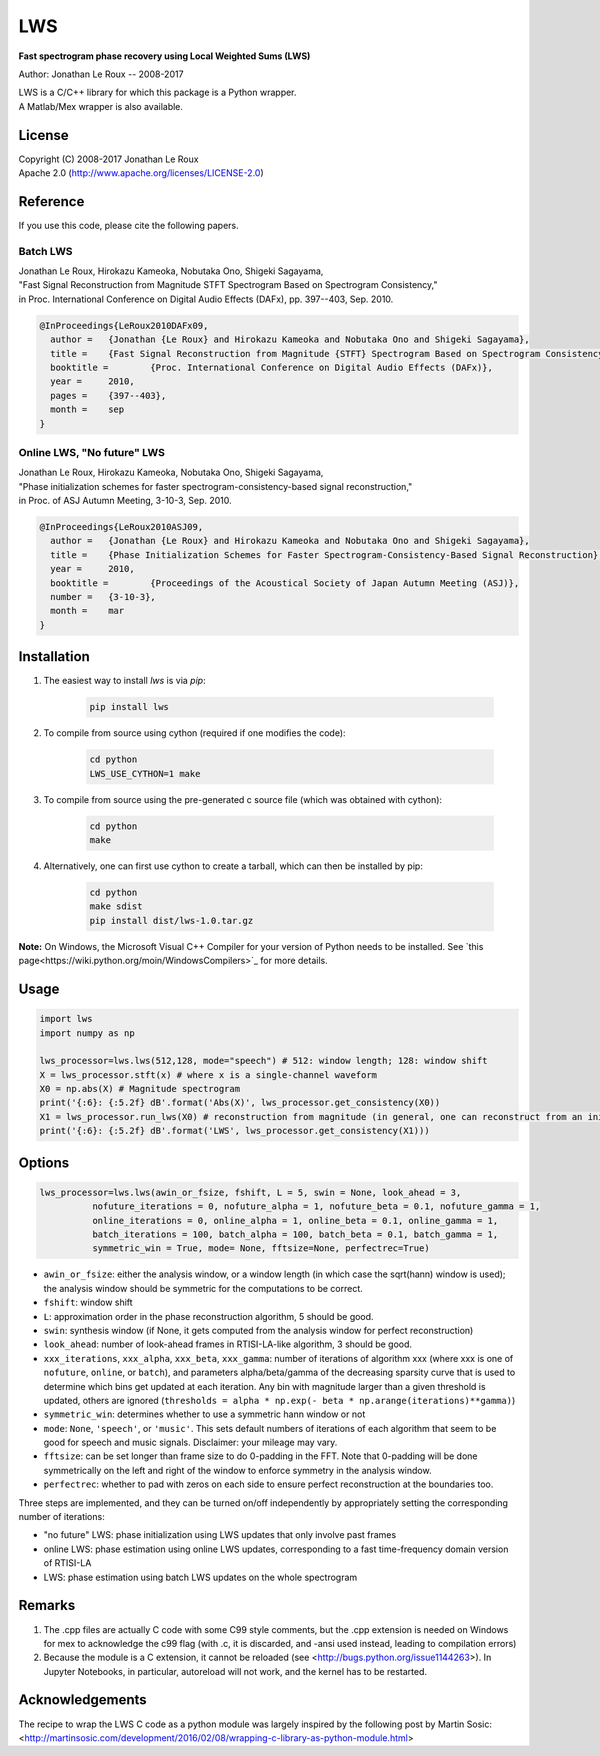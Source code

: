 LWS
===

**Fast spectrogram phase recovery using Local Weighted Sums (LWS)**

Author: Jonathan Le Roux -- 2008-2017

.. image:: https://badge.fury.io/py/lws.svg
    :target: https://badge.fury.io/py/lws

| LWS is a C/C++ library for which this package is a Python wrapper.
| A Matlab/Mex wrapper is also available.

License
-------

| Copyright (C) 2008-2017 Jonathan Le Roux
| Apache 2.0  (http://www.apache.org/licenses/LICENSE-2.0)

Reference
---------

If you use this code, please cite the following papers.

Batch LWS
~~~~~~~~~

| Jonathan Le Roux, Hirokazu Kameoka, Nobutaka Ono, Shigeki Sagayama, 
| "Fast Signal Reconstruction from Magnitude STFT Spectrogram Based on Spectrogram Consistency," 
| in Proc. International Conference on Digital Audio Effects (DAFx), pp. 397--403, Sep. 2010.

.. code::

    @InProceedings{LeRoux2010DAFx09,
      author =	 {Jonathan {Le Roux} and Hirokazu Kameoka and Nobutaka Ono and Shigeki Sagayama},
      title =	 {Fast Signal Reconstruction from Magnitude {STFT} Spectrogram Based on Spectrogram Consistency},
      booktitle =	 {Proc. International Conference on Digital Audio Effects (DAFx)},
      year =	 2010,
      pages =	 {397--403},
      month =	 sep
    }
    


Online LWS, "No future" LWS
~~~~~~~~~~~~~~~~~~~~~~~~~~~

| Jonathan Le Roux, Hirokazu Kameoka, Nobutaka Ono, Shigeki Sagayama, 
| "Phase initialization schemes for faster spectrogram-consistency-based signal reconstruction," 
| in Proc. of ASJ Autumn Meeting, 3-10-3, Sep. 2010.

.. code::

    @InProceedings{LeRoux2010ASJ09,
      author =	 {Jonathan {Le Roux} and Hirokazu Kameoka and Nobutaka Ono and Shigeki Sagayama},
      title =	 {Phase Initialization Schemes for Faster Spectrogram-Consistency-Based Signal Reconstruction},
      year =	 2010,
      booktitle =	 {Proceedings of the Acoustical Society of Japan Autumn Meeting (ASJ)},
      number =	 {3-10-3},
      month =	 mar
    }
    
Installation
------------

1. The easiest way to install `lws` is via `pip`:  

        .. code-block:: bash

            pip install lws

2. To compile from source using cython (required if one modifies the code):  

        .. code-block:: bash

            cd python
            LWS_USE_CYTHON=1 make 

3. To compile from source using the pre-generated c source file (which was obtained with cython): 

        .. code-block:: bash

            cd python
            make

4. Alternatively, one can first use cython to create a tarball, which can then be installed by pip:  

        .. code-block:: bash

            cd python
            make sdist
            pip install dist/lws-1.0.tar.gz

**Note:** On Windows, the Microsoft Visual C++ Compiler for your version of Python needs to be installed. See `this page<https://wiki.python.org/moin/WindowsCompilers>`_ for more details.

Usage
-----
.. code:: python

    import lws
    import numpy as np
    
    lws_processor=lws.lws(512,128, mode="speech") # 512: window length; 128: window shift
    X = lws_processor.stft(x) # where x is a single-channel waveform
    X0 = np.abs(X) # Magnitude spectrogram
    print('{:6}: {:5.2f} dB'.format('Abs(X)', lws_processor.get_consistency(X0))
    X1 = lws_processor.run_lws(X0) # reconstruction from magnitude (in general, one can reconstruct from an initial complex spectrogram)
    print('{:6}: {:5.2f} dB'.format('LWS', lws_processor.get_consistency(X1)))

Options
-------

.. code:: python

    lws_processor=lws.lws(awin_or_fsize, fshift, L = 5, swin = None, look_ahead = 3,
              nofuture_iterations = 0, nofuture_alpha = 1, nofuture_beta = 0.1, nofuture_gamma = 1,
              online_iterations = 0, online_alpha = 1, online_beta = 0.1, online_gamma = 1,
              batch_iterations = 100, batch_alpha = 100, batch_beta = 0.1, batch_gamma = 1,
              symmetric_win = True, mode= None, fftsize=None, perfectrec=True)

* ``awin_or_fsize``: either the analysis window, or a window length (in which case the sqrt(hann) window is used); the analysis window should be symmetric for the computations to be correct.
* ``fshift``: window shift
* ``L``: approximation order in the phase reconstruction algorithm, 5 should be good.
* ``swin``: synthesis window (if None, it gets computed from the analysis window for perfect reconstruction)
* ``look_ahead``: number of look-ahead frames in RTISI-LA-like algorithm, 3 should be good.
* ``xxx_iterations``, ``xxx_alpha``, ``xxx_beta``, ``xxx_gamma``: number of iterations of algorithm xxx (where xxx is one of ``nofuture``, ``online``, or ``batch``), and parameters alpha/beta/gamma of the decreasing sparsity curve that is used to determine which bins get updated at each iteration. Any bin with magnitude larger than a given threshold is updated, others are ignored (``thresholds = alpha * np.exp(- beta * np.arange(iterations)**gamma)``)
* ``symmetric_win``: determines whether to use a symmetric hann window or not
* ``mode``: ``None``, ``'speech'``, or ``'music'``. This sets default numbers of iterations of each algorithm that seem to be good for speech and music signals. Disclaimer: your mileage may vary.
* ``fftsize``: can be set longer than frame size to do 0-padding in the FFT. Note that 0-padding will be done symmetrically on the left and right of the window to enforce symmetry in the analysis window.
* ``perfectrec``: whether to pad with zeros on each side to ensure perfect reconstruction at the boundaries too. 

Three steps are implemented, and they can be turned on/off independently by appropriately setting the corresponding number of iterations:

* "no future" LWS: phase initialization using LWS updates that only involve past frames
* online LWS: phase estimation using online LWS updates, corresponding to a fast time-frequency domain version of RTISI-LA
* LWS: phase estimation using batch LWS updates on the whole spectrogram


Remarks
-------

1) The .cpp files are actually C code with some C99 style comments, but the .cpp extension is needed on Windows for mex to acknowledge the c99 flag (with .c, it is discarded, and -ansi used instead, leading to compilation errors)

2) Because the module is a C extension, it cannot be reloaded (see <http://bugs.python.org/issue1144263>). In Jupyter Notebooks, in particular, autoreload will not work, and the kernel has to be restarted.

Acknowledgements
----------------

The recipe to wrap the LWS C code as a python module was largely inspired by the following post by Martin Sosic: <http://martinsosic.com/development/2016/02/08/wrapping-c-library-as-python-module.html>
